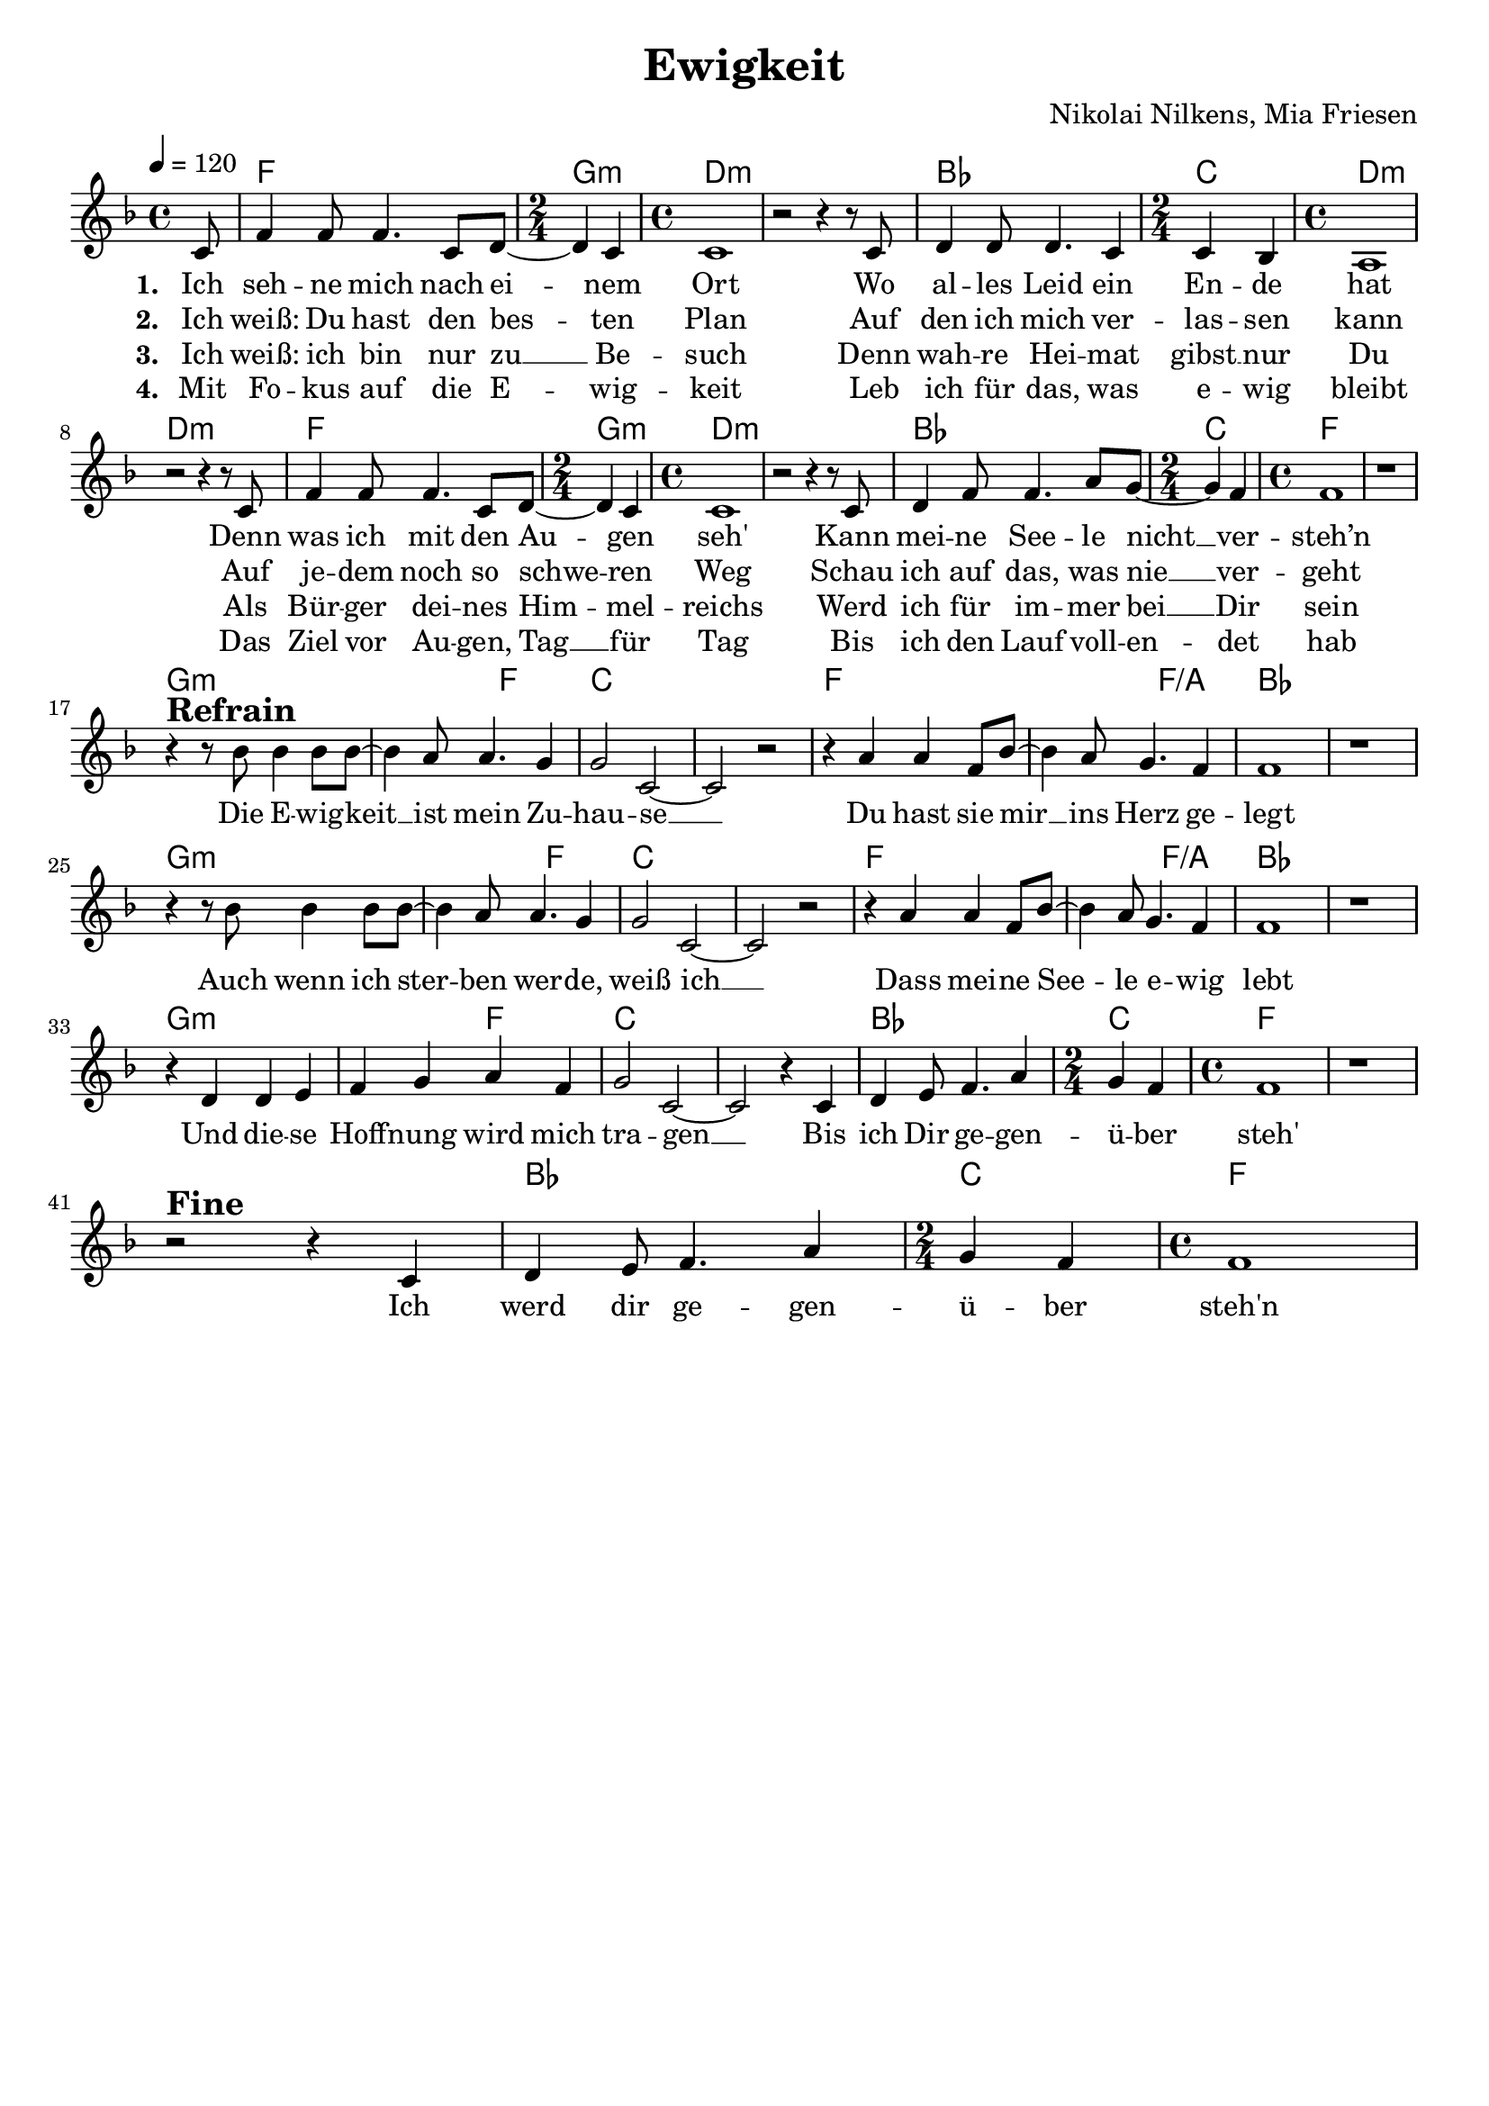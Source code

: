 \version "2.24.1"

\header{
  title = "Ewigkeit"
  composer = "Nikolai Nilkens, Mia Friesen"
  tagline = " "
}

global = {
  \key f \major
  \time 4/4
  \dynamicUp
  \set melismaBusyProperties = #'()
  \tempo 4 = 120
  \set Score.rehearsalMarkFormatter = #format-mark-box-numbers
}
\layout {indent = 0.0}

chordOne = \chordmode {
  \set noChordSymbol = " "
  \partial 8 r8
  f1 g2:m d1:m ~ d:m
  bes1 c2 d1:m ~ d:m
  f1 g2:m d1:m ~ d:m
  bes1 c2 f1 ~ f
  g1.:m f2 c1 ~ c
  f1. f2/a bes1 ~ bes
  g1.:m f2 c1 ~ c
  f1. f2/a bes1 ~ bes
  g1.:m f2 c1 ~ c
  bes1 c2 f1 ~ f
  r bes c2 f1
}

musicOne = \relative c' {
  \partial8 c8 |
  f4 f8 f4. c8 d ~ |
  \time 2/4
  d4 c4 |
  \time 4/4
  c1 |
  r2 r4 r8 c8 |
  d4 d8 d4. c4 |
  \time 2/4 
  c bes |
  \time 4/4
  a1 |
  r2 r4 r8 c |
  f4 f8 f4. c8 d ~ |
  \time 2/4
  d4 c4 |
  \time 4/4
  c1 |
  r2 r4 r8 c |
  d4 f8 f4. a8 g ~ |
  \time 2/4
  g4 f 
  \time 4/4
  f1 |
  r1 | \break
  r4^\markup{\bold \huge Refrain} r8 bes bes4 bes8 bes ~
  bes4 a8 a4. g4 |
  g2 c,2 ~ |
  2 r2 |
  r4 a' a4 f8 bes ~ |
  bes4 a8 g4. f4 |
  f1 |
  r1 |
  r4 r8 bes bes4 bes8 bes ~ |
  bes4 a8 a4. g4 |
  g2 c, ~ |
  2 r2 |
  r4 a' a4 f8 bes ~ |
  bes4 a8 g4. f4 |
  f1 |
  r1 |
  r4 d d4 e |
  f g a f |
  g2 c, ~ |
  2 r4 c
  d e8 f4. a4 |
  \time 2/4
  g f |
  \time 4/4
  f1 |
  r | \break
  r2 ^\markup{\bold \huge Fine} r4 c
  d e8 f4. a4 |
  \time 2/4
  g f |
  \time 4/4
  f1 |

}

choruslyric = \lyricmode {
  Die E -- wig -- keit __ _ ist mein Zu -- hau -- se __ _
  Du hast sie mir __ _ ins Herz ge -- legt
  Auch wenn ich ster -- _ ben wer -- de, weiß ich __ _
  Dass mei -- ne See -- _ le e -- wig lebt
  Und die -- se Hoff -- nung wird mich tra -- gen __ _
  Bis ich Dir ge -- gen -- ü -- ber steh'
  Ich werd dir ge -- gen -- ü -- ber steh'n
}

verseOne = \lyricmode { \set stanza = #"1. "
  Ich seh -- ne mich nach ei -- _ nem Ort
  Wo al -- les Leid ein En -- de hat
  Denn was ich mit den Au -- _ gen seh'
  Kann mei -- ne See -- le nicht __ _ ver -- steh’n
  \choruslyric
}
verseTwo = \lyricmode { \set stanza = #"2. "
  Ich weiß: Du hast den bes -- _ ten Plan
  Auf den ich mich ver -- las -- sen kann
  Auf je -- dem noch so schwe -- _ ren Weg
  Schau ich auf das, was nie __ _ ver -- geht
}
verseThree = \lyricmode { \set stanza = #"3. "
  Ich weiß: ich bin nur zu __ _ Be -- such
  Denn wah -- re Hei -- mat gibst __ nur Du
  Als Bür -- ger dei -- nes Him -- _ mel -- reichs
  Werd ich für im -- mer bei __ _ Dir sein
}
verseFour = \lyricmode { \set stanza = #"4. "
  Mit Fo -- kus auf die E -- _ wig -- keit
  Leb ich für das, was e -- wig bleibt
  Das Ziel vor Au -- gen, Tag __ _ für Tag
  Bis ich den Lauf voll -- en -- _ det hab
}
pianoUp = \relative c' {
}

pianoDown = \relative { \clef bass
}


verseOneText = \lyricmode {
Ich sehne mich nach einem Ort
Wo alles Leid ein Ende hat
Denn was ich mit den Augen seh'
Kann meine Seele nicht versteh’n
}
verseTwoText = \lyricmode {
Ich weiß: Du hast den besten Plan
Auf den ich mich verlassen kann
Auf jedem noch so schweren Weg
Schau ich auf das, was nie vergeht
}
verseThreeText = \lyricmode {
Ich weiß: ich bin nur zu Besuch
Denn wahre Heimat gibst nur Du
Als Bürger deines Himmelreichs
Werd ich für immer bei Dir sein
}
verseFourText = \lyricmode {
Mit Fokus auf die Ewigkeit
Leb ich für das, was ewig bleibt
Das Ziel vor Augen, Tag für Tag
Bis ich den Lauf vollendet hab
}
chorusText = \lyricmode {
Die Ewigkeit ist mein Zuhause
Du hast sie mir ins Herz gelegt
Auch wenn ich sterben werde, weiß ich
Dass meine Seele ewig lebt
Und diese Hoffnung wird mich tragen
Bis ich Dir gegenüber steh'
}


\score {
  <<
    \new ChordNames {\set chordChanges = ##t \chordOne}
    \new Voice = "one" { \global \musicOne }
    \new Lyrics \lyricsto one \verseOne
    \new Lyrics \lyricsto one \verseTwo
    \new Lyrics \lyricsto one \verseThree
    \new Lyrics \lyricsto one \verseFour
    %\new PianoStaff <<
    %  \new Staff = "up" { \global \pianoUp }
    %  \new Staff = "down" { \global \pianoDown }
    %>>
  >>
  \layout {
    #(layout-set-staff-size 19)
  }
  \midi{}
}


